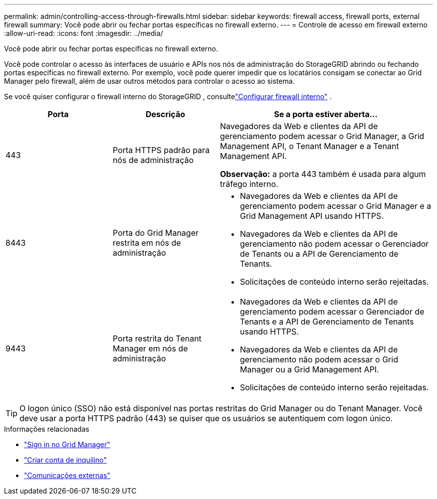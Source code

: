 ---
permalink: admin/controlling-access-through-firewalls.html 
sidebar: sidebar 
keywords: firewall access, firewall ports, external firewall 
summary: Você pode abrir ou fechar portas específicas no firewall externo. 
---
= Controle de acesso em firewall externo
:allow-uri-read: 
:icons: font
:imagesdir: ../media/


[role="lead"]
Você pode abrir ou fechar portas específicas no firewall externo.

Você pode controlar o acesso às interfaces de usuário e APIs nos nós de administração do StorageGRID abrindo ou fechando portas específicas no firewall externo.  Por exemplo, você pode querer impedir que os locatários consigam se conectar ao Grid Manager pelo firewall, além de usar outros métodos para controlar o acesso ao sistema.

Se você quiser configurar o firewall interno do StorageGRID , consultelink:../admin/configure-firewall-controls.html["Configurar firewall interno"] .

[cols="1a,1a,2a"]
|===
| Porta | Descrição | Se a porta estiver aberta... 


 a| 
443
 a| 
Porta HTTPS padrão para nós de administração
 a| 
Navegadores da Web e clientes da API de gerenciamento podem acessar o Grid Manager, a Grid Management API, o Tenant Manager e a Tenant Management API.

*Observação:* a porta 443 também é usada para algum tráfego interno.



 a| 
8443
 a| 
Porta do Grid Manager restrita em nós de administração
 a| 
* Navegadores da Web e clientes da API de gerenciamento podem acessar o Grid Manager e a Grid Management API usando HTTPS.
* Navegadores da Web e clientes da API de gerenciamento não podem acessar o Gerenciador de Tenants ou a API de Gerenciamento de Tenants.
* Solicitações de conteúdo interno serão rejeitadas.




 a| 
9443
 a| 
Porta restrita do Tenant Manager em nós de administração
 a| 
* Navegadores da Web e clientes da API de gerenciamento podem acessar o Gerenciador de Tenants e a API de Gerenciamento de Tenants usando HTTPS.
* Navegadores da Web e clientes da API de gerenciamento não podem acessar o Grid Manager ou a Grid Management API.
* Solicitações de conteúdo interno serão rejeitadas.


|===

TIP: O logon único (SSO) não está disponível nas portas restritas do Grid Manager ou do Tenant Manager.  Você deve usar a porta HTTPS padrão (443) se quiser que os usuários se autentiquem com logon único.

.Informações relacionadas
* link:signing-in-to-grid-manager.html["Sign in no Grid Manager"]
* link:creating-tenant-account.html["Criar conta de inquilino"]
* link:../network/external-communications.html["Comunicações externas"]

